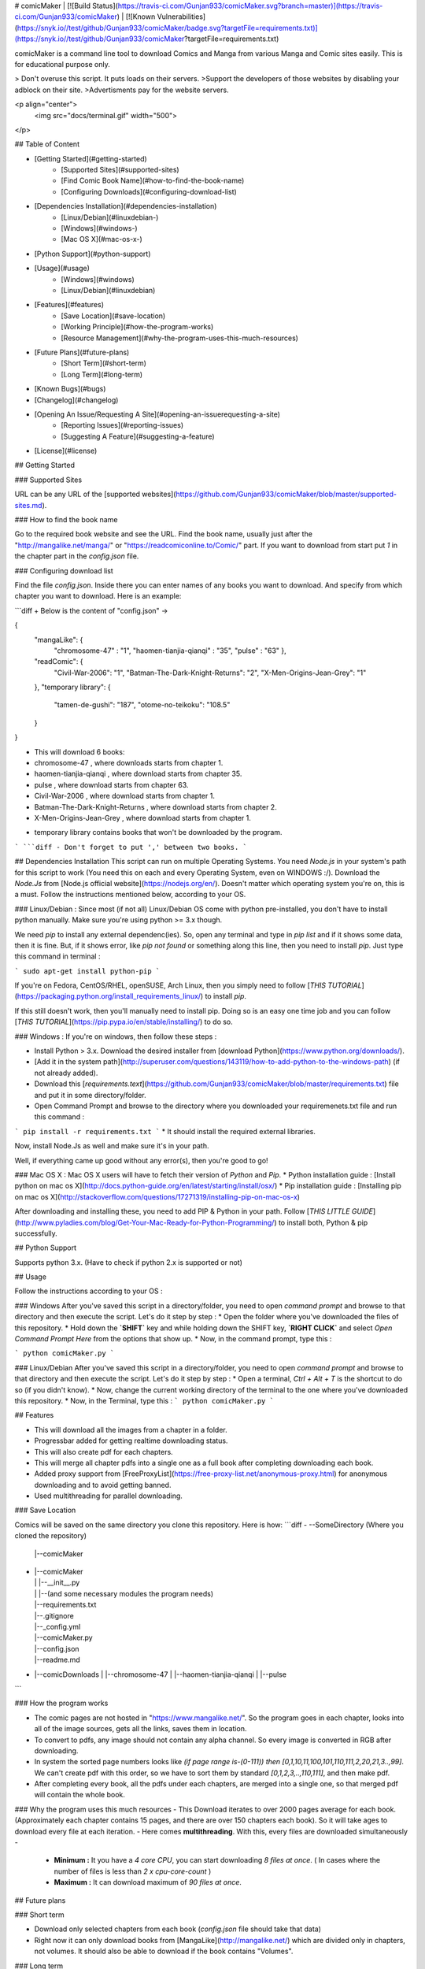 # comicMaker   |   [![Build Status](https://travis-ci.com/Gunjan933/comicMaker.svg?branch=master)](https://travis-ci.com/Gunjan933/comicMaker)  |   [![Known Vulnerabilities](https://snyk.io//test/github/Gunjan933/comicMaker/badge.svg?targetFile=requirements.txt)](https://snyk.io//test/github/Gunjan933/comicMaker?targetFile=requirements.txt)

comicMaker is a command line tool to download Comics and Manga from various Manga and Comic sites easily. This is for educational purpose only.

> Don't overuse this script. It puts loads on their servers.  
>Support the developers of those websites by disabling your adblock on their site.   
>Advertisments pay for the website servers.
  

<p align="center">
  <img src="docs/terminal.gif"  width="500"> 
</p>

 


## Table of Content

* [Getting Started](#getting-started)
    * [Supported Sites](#supported-sites)
    * [Find Comic Book Name](#how-to-find-the-book-name)
    * [Configuring Downloads](#configuring-download-list)
* [Dependencies Installation](#dependencies-installation)
    * [Linux/Debian](#linuxdebian-)
    * [Windows](#windows-)
    * [Mac OS X](#mac-os-x-)
* [Python Support](#python-support)
* [Usage](#usage)
    * [Windows](#windows)
    * [Linux/Debian](#linuxdebian)
* [Features](#features)
    * [Save Location](#save-location)
    * [Working Principle](#how-the-program-works)
    * [Resource Management](#why-the-program-uses-this-much-resources)
* [Future Plans](#future-plans)
    * [Short Term](#short-term)
    * [Long Term](#long-term)
* [Known Bugs](#bugs)
* [Changelog](#changelog)
* [Opening An Issue/Requesting A Site](#opening-an-issuerequesting-a-site)
    * [Reporting Issues](#reporting-issues)
    * [Suggesting A Feature](#suggesting-a-feature)
* [License](#license)


## Getting Started

### Supported Sites

URL can be any URL of the [supported websites](https://github.com/Gunjan933/comicMaker/blob/master/supported-sites.md).

### How to find the book name

Go to the required book website and see the URL. Find the book name, usually just after the "http://mangalike.net/manga/" or "https://readcomiconline.to/Comic/" part. If you want to download from start put `1` in the chapter part in the `config.json` file.

### Configuring download list

Find the file `config.json`. Inside there you can enter names of any books you want to download. And specify from which chapter you want to download. Here is an example:

```diff
+ Below is the content of "config.json" ->

{
    "mangaLike": {
        "chromosome-47" : "1",
        "haomen-tianjia-qianqi" : "35",
        "pulse" : "63"
        },
    "readComic": {
        "Civil-War-2006": "1",
        "Batman-The-Dark-Knight-Returns": "2",
        "X-Men-Origins-Jean-Grey": "1"
    },
    "temporary library": {
        "tamen-de-gushi": "187",
        "otome-no-teikoku": "108.5"
    }
}  


+ This will download 6 books:
+ chromosome-47 , where downloads starts from chapter 1.
+ haomen-tianjia-qianqi , where download starts from chapter 35.
+ pulse , where download starts from chapter 63.
+ Civil-War-2006 , where download starts from chapter 1.
+ Batman-The-Dark-Knight-Returns , where download starts from chapter 2.
+ X-Men-Origins-Jean-Grey , where download starts from chapter 1.

- temporary library contains books that won't be downloaded by the program.


```
```diff
- Don't forget to put ',' between two books.
```


## Dependencies Installation
This script can run on multiple Operating Systems. You need `Node.js` in your system's path for this script to work (You need this on each and every Operating System, even on WINDOWS :/).   
Download the `Node.Js` from [Node.js official website](https://nodejs.org/en/). Doesn't matter which operating system you're on, this is a must. Follow the instructions mentioned below, according to your OS.

### Linux/Debian :
Since most (if not all) Linux/Debian OS come with python pre-installed, you don't have to install python manually. Make sure you're using python >= 3.x though.

We need `pip` to install any external dependenc(ies). So, open any terminal and type in `pip list` and if it shows some data, then it is fine. But, if it shows error, like `pip not found` or something along this line, then you need to install `pip`. Just type this command in terminal :

```
sudo apt-get install python-pip
```

If you're on Fedora, CentOS/RHEL, openSUSE, Arch Linux, then you simply need to follow [`THIS TUTORIAL`](https://packaging.python.org/install_requirements_linux/) to install `pip`.

If this still doesn't work, then you'll manually need to install pip. Doing so is an easy one time job and you can follow   [`THIS TUTORIAL`](https://pip.pypa.io/en/stable/installing/) to do so.

### Windows :
If you're on windows, then follow these steps :

* Install Python > 3.x. Download the desired installer from [download Python](https://www.python.org/downloads/).
* [Add it in the system path](http://superuser.com/questions/143119/how-to-add-python-to-the-windows-path) (if not already added).
* Download this [`requirements.text`](https://github.com/Gunjan933/comicMaker/blob/master/requirements.txt) file and put it in some directory/folder.
* Open Command Prompt and browse to the directory where you downloaded your requiremenets.txt file and run this command :
```
pip install -r requirements.txt
```
* It should install the required external libraries.

Now, install Node.Js as well and make sure it's in your path.

Well, if everything came up good without any error(s), then you're good to go!

### Mac OS X :
Mac OS X users will have to fetch their version of `Python` and `Pip`.
* Python installation guide : [Install python on mac os X](http://docs.python-guide.org/en/latest/starting/install/osx/)
* Pip installation guide : [Installing pip on mac os X](http://stackoverflow.com/questions/17271319/installing-pip-on-mac-os-x)

After downloading and installing these, you need to add PIP & Python in your path. Follow [`THIS LITTLE GUIDE`](http://www.pyladies.com/blog/Get-Your-Mac-Ready-for-Python-Programming/) to install both, Python & pip successfully.


## Python Support

Supports python 3.x.  
(Have to check if python 2.x is supported or not)  

## Usage

Follow the instructions according to your OS :

### Windows
After you've saved this script in a directory/folder, you need to open `command prompt` and browse to that directory and then execute the script. Let's do it step by step :
* Open the folder where you've downloaded the files of this repository.
* Hold down the **`SHIFT`** key and while holding down the SHIFT key, **`RIGHT CLICK`** and select `Open Command Prompt Here` from the options that show up.
* Now, in the command prompt, type this :

```
python comicMaker.py
```


### Linux/Debian
After you've saved this script in a directory/folder, you need to open `command prompt` and browse to that directory and then execute the script. Let's do it step by step :
* Open a terminal, `Ctrl + Alt + T` is the shortcut to do so (if you didn't know).
* Now, change the current working directory of the terminal to the one where you've downloaded this repository.
* Now, in the Terminal, type this :
```
python comicMaker.py
```

## Features

- This will download all the images from a chapter in a folder.
- Progressbar added for getting realtime downloading status.
- This will also create pdf for each chapters.
- This will merge all chapter pdfs into a single one as a full book after completing downloading each book.
- Added proxy support from [FreeProxyList](https://free-proxy-list.net/anonymous-proxy.html) for anonymous downloading and to avoid getting banned.
- Used multithreading for parallel downloading.

### Save Location

Comics will be saved on the same directory you clone this repository. Here is how: 
```diff
-     --SomeDirectory (Where you cloned the repository)
        |--comicMaker
-       |  |--comicMaker
        |  |  |--__init__.py
        |  |  |--(and some necessary modules the program needs)
        |  |--requirements.txt
        |  |--.gitignore
        |  |--_config.yml
        |  |--comicMaker.py
        |  |--config.json
        |  |--readme.md
-       |--comicDownloads
        |  |--chromosome-47
        |  |--haomen-tianjia-qianqi
        |  |--pulse 

```

 
### How the program works  

- The comic pages are not hosted in "https://www.mangalike.net/". So the program goes in each chapter, looks into all of the image sources, gets all the links, saves them in location.
- To convert to pdfs, any image should not contain any alpha channel. So every image is converted in RGB after downloading.
- In system the sorted page numbers looks like `(if page range is-(0-111)) then [0,1,10,11,100,101,110,111,2,20,21,3..,99]`. We can't create pdf with this order, so we have to sort them by standard `[0,1,2,3,..,110,111]`, and then make pdf.
- After completing every book, all the pdfs under each chapters, are merged into a single one, so that merged pdf will contain the whole book.


### Why the program uses this much resources
- This Download iterates to over 2000 pages average for each book. (Approximately each chapter contains 15 pages, and there are over 150 chapters each book). So it will take ages to download every file at each iteration.
- Here comes **multithreading**. With this, every files are downloaded simultaneously -
  - **Minimum :** It you have a `4 core CPU`, you can start downloading `8 files at once`.  ( In cases where the number of files is less than `2 x cpu-core-count` )
  - **Maximum :** It can download maximum of `90 files at once`.

## Future plans

### Short term 

- Download only selected chapters from each book (`config.json` file should take that data)
- Right now it can only download books from [MangaLike](http://mangalike.net/) which are divided only in chapters, not volumes. It should also be able to download if the book contains "Volumes".

### Long term

- Add more websites to download from.
- Add command line arguments for ease of use.
- Add documentation of how each code snippet works.

## Bugs

- (Non-Problamatic) The free proxies from [FreeProxyList](https://free-proxy-list.net/anonymous-proxy.html) are anonymous and elite but limited and slow.

## Changelog

- [Added]  New website [ReadComicOnline](https://readcomiconline.to/)
- [Added]  Proxy support from [FreeProxyList](https://free-proxy-list.net/anonymous-proxy.html) for mass downloading without getting banned.
- [Added]  Optimize downloading process for taking less resources.
- [Fixed]  (Non-Problamatic) The pdf merging continues, even if the book is completely downloaded.
- [Fixed]  (Problamatic) Image to pdf fails if images are not downloaded completely.
- [Fixed]  (Problamatic) Can't convert RGBA images in pdf.
- [Fixed]  (Problamatic) If connection fails, the total downloading fails.
- [Fixed]  (Problamatic) Pdfs are merged out of order.

## Opening An Issue/Requesting A Site

If your're planning to open an issue for the script or ask for a new feature or anything that requires opening an Issue, then please do keep these things in mind.

### Reporting Issues

If you're going to report an issue, please follow this syntax :  
**Command You Gave** : What was the command that you used to invoke the issue?  
**Expected Behaviour** : After giving the above command, what did you expect shoud've happened?  
**Actual Behaviour** : What actually happened?  
**Error Log** : Error Log is mandatory.  

 
### Suggesting A Feature
  
If you're here to make suggestions, please follow the basic syntax to post a request :  
**Subject** : Something that briefly tells us about the feature.  
**Long Explanation** : Describe in details what you want and how you want.  

## License
[MIT](https://choosealicense.com/licenses/mit/)
